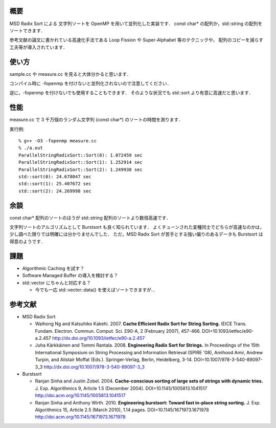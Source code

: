 概要
----
MSD Radix Sort による 文字列ソートを OpenMP を用いて並列化した実装です．
const char* の配列か，std::string の配列をソートできます．

参考文献の論文に書かれている高速化手法である
Loop Fission や Super-Alphabet 等のテクニックや，
配列のコピーを減らす工夫等が導入されています．

使い方
------
sample.cc や measure.cc を見ると大体分かると思います．

コンパイル時に -fopenmp を付けないと並列化されないので注意してください．

逆に，-fopenmp を付けないでも使用することもできます．
そのような状況でも std::sort より有意に高速だと思います．

性能
----
measure.cc で 3 千万個のランダム文字列 (const char*) のソートの時間を測ります．

実行例::

  % g++ -O3 -fopenmp measure.cc
  % ./a.out
  ParallelStringRadixSort::Sort(0): 1.072459 sec
  ParallelStringRadixSort::Sort(1): 1.252914 sec
  ParallelStringRadixSort::Sort(2): 1.249938 sec
  std::sort(0): 24.678047 sec
  std::sort(1): 25.407672 sec
  std::sort(2): 24.269998 sec

余談
----
const char* 配列のソートのほうが std::string 配列のソートより数倍高速です．

文字列ソートのアルゴリズムとして Burstsort も良く知られています．
よくチューンされた変種同士でどちらが高速なのかは，
少し調べた限りでは明確には分かりませんでした．
ただ，MSD Radix Sort が苦手とする強い偏りのあるデータも Burstsort は得意のようです．

課題
----
* Algorithmic Caching を試す？

* Software Managed Buffer の導入を検討する？

* std::vector にちゃんと対応する？

  + 今でも一応 std::vector::data() を使えばソートできますが...

参考文献
--------
* MSD Radix Sort

  + Waihong Ng and Katsuhiko Kakehi. 2007. **Cache Efficient Radix Sort for String Sorting.** IEICE Trans. Fundam. Electron. Commun. Comput. Sci. E90-A, 2 (February 2007), 457-466. DOI=10.1093/ietfec/e90-a.2.457 http://dx.doi.org/10.1093/ietfec/e90-a.2.457

  + Juha Kärkkäinen and Tommi Rantala. 2008. **Engineering Radix Sort for Strings.** In Proceedings of the 15th International Symposium on String Processing and Information Retrieval (SPIRE '08), Amihood Amir, Andrew Turpin, and Alistair Moffat (Eds.). Springer-Verlag, Berlin, Heidelberg, 3-14. DOI=10.1007/978-3-540-89097-3_3 http://dx.doi.org/10.1007/978-3-540-89097-3_3

* Burstsort

  + Ranjan Sinha and Justin Zobel. 2004. **Cache-conscious sorting of large sets of strings with dynamic tries.** J. Exp. Algorithmics 9, Article 1.5 (December 2004). DOI=10.1145/1005813.1041517 http://doi.acm.org/10.1145/1005813.1041517

  + Ranjan Sinha and Anthony Wirth. 2010. **Engineering burstsort: Toward fast in-place string sorting.** J. Exp. Algorithmics 15, Article 2.5 (March 2010), 1.14 pages. DOI=10.1145/1671973.1671978 http://doi.acm.org/10.1145/1671973.1671978
